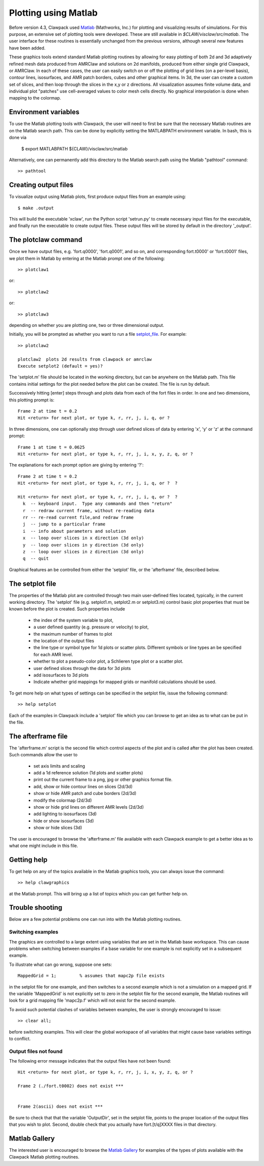 
.. _matlabplots:

***************************************
Plotting using Matlab
***************************************

.. _Matlab: http://www.mathworks.com

Before version 4.3, Clawpack used `Matlab`_ (Mathworks, Inc.) for plotting and visualizing
results of simulations. For this purpose, an extensive set of plotting
tools were developed.  These are still available in
`$CLAW/visclaw/src/matlab`.  The user interface for these routines is
essentially unchanged from the previous versions, although several new
features have been added.


These graphics tools extend standard
Matlab plotting routines by allowing for easy plotting of both 2d and
3d adaptively refined mesh data produced from AMRClaw and solutions on
2d manifolds, produced from either single grid Clawpack, or AMRClaw.
In each of these cases, the user can easily
switch on or off the plotting of grid lines (on a per-level basis),
contour lines, isosurfaces, and AMR patch borders, cubes and other
graphical items.  In 3d, the user can create a custom set of slices,
and then loop through the slices in the x,y or z directions.  All
visualization assumes finite volume data, and individual plot
"patches" use cell-averaged values to color mesh cells directly.  No
graphical interpolation is done when mapping to the colormap.

.. _setting_up_matlab:

Environment variables
---------------------------------------
To use the Matlab plotting tools with Clawpack, the user will need to
first be sure that the necessary Matlab routines are on the Matlab
search path.  This can be done by explicitly setting the MATLABPATH
environment variable.  In bash, this is done via

  $ export MATLABPATH ${CLAW}/visclaw/src/matlab

Alternatively, one can permanently add this directory to the Matlab search path
using the Matlab "pathtool" command::

  >> pathtool

.. _create_output_for_matlab:

Creating output files
---------------------
To visualize output using Matlab plots, first produce output files from an example using::

  $ make .output

This will build the executable 'xclaw', run the Python script
'setrun.py' to create necessary input files for the executable, and
finally run the executable to create output files.  These output files
will be stored by default in the directory '_output'.

.. _plot_matlab:

The plotclaw command
--------------------
Once we have output files, e.g. 'fort.q0000', 'fort.q0001', and so on, and corresponding
fort.t0000' or 'fort.t0001' files, we plot them in Matlab by entering
at the Matlab prompt one of the following::

  >> plotclaw1

or::

  >> plotclaw2

or::

  >> plotclaw3

depending on whether you are plotting one, two or three dimensional output.

Initially, you will be prompted as whether you want to run a file `setplot_file`_.  For
example::

  >> plotclaw2

  plotclaw2  plots 2d results from clawpack or amrclaw
  Execute setplot2 (default = yes)?

The 'setplot.m' file should be located in the working directory, but
can be anywhere on the Matlab path. This file contains initial
settings for the plot needed before the plot can be created.  The file
is run by default.

Successively hitting [enter] steps through and plots data from each of the fort files in order.  In
one and two dimensions, this plotting prompt is::

  Frame 2 at time t = 0.2
  Hit <return> for next plot, or type k, r, rr, j, i, q, or ?

In three dimensions, one can optionally step through user defined slices of data by entering
'x', 'y' or 'z' at the command prompt::

  Frame 1 at time t = 0.0625
  Hit <return> for next plot, or type k, r, rr, j, i, x, y, z, q, or ?

The explanations for each prompt option are giving by entering '?'::

  Frame 2 at time t = 0.2
  Hit <return> for next plot, or type k, r, rr, j, i, q, or ?  ?

  Hit <return> for next plot, or type k, r, rr, j, i, q, or ?  ?
    k  -- keyboard input.  Type any commands and then "return"
    r  -- redraw current frame, without re-reading data
    rr -- re-read current file,and redraw frame
    j  -- jump to a particular frame
    i  -- info about parameters and solution
    x  -- loop over slices in x direction (3d only)
    y  -- loop over slices in y direction (3d only)
    z  -- loop over slices in z direction (3d only)
    q  -- quit

Graphical features an be controlled from either the 'setplot' file, or the
'afterframe' file, described below.

.. _setplot_file:

The setplot file
----------------
The properties of the Matlab plot are controlled through two main
user-defined files located, typically, in the current working
directory.  The 'setplot' file (e.g. setplot1.m, setplot2.m or
setplot3.m) control basic plot properties that must be known before the plot is created.
Such properties include

 * the index of the system variable to plot,
 * a user defined quantity (e.g. pressure or velocity) to plot,
 * the maximum number of frames to plot
 * the location of the output files
 * the line type or symbol type for 1d plots or scatter plots.  Different symbols or line types an be specified for each AMR level.
 * whether to plot a pseudo-color plot, a Schlieren type plot or a scatter plot.
 * user defined slices through the data for 3d plots
 * add isosurfaces to 3d plots
 * Indicate whether grid mappings for mapped grids or manifold calculations should be used.

To get more help on what types of settings can be specified in the setplot file,
issue the following command::

  >> help setplot

Each of the
examples in Clawpack include a 'setplot' file which you can browse to get
an idea as to what can be put in the file.

.. _afterframe_file:

The afterframe file
-------------------
The 'afterframe.m' script is the second file which control aspects of the
plot and is called after the plot has been created.
Such commands allow the user to

 * set axis limits and scaling
 * add a 1d reference solution (1d plots and scatter plots)
 * print out the current frame to a png, jpg or other graphics format file.
 * add, show or hide contour lines on slices (2d/3d)
 * show or hide AMR patch and cube borders (2d/3d)
 * modify the colormap (2d/3d)
 * show or hide grid lines on different AMR levels (2d/3d)
 * add lighting to isosurfaces (3d)
 * hide or show isosurfaces (3d)
 * show or hide slices (3d)

The user is encouraged to browse the 'afterframe.m' file available
with each Clawpack example to get a better idea as to what one might
include in this file.

.. _matlab_help:

Getting help
-----------------------------------
To get help on any of the topics available in the Matlab graphics tools, you can always issue
the command::

  >> help clawgraphics

at the Matlab prompt.  This will bring up a list of topics which you can get further help on.

.. _base_variables:

Trouble shooting
----------------
Below are a few potential problems one can run into with the Matlab plotting routines.

Switching examples
``````````````````
The graphics are controlled to a large extent using variables that are
set in the Matlab base workspace.  This can cause problems when
switching between examples if a base variable for one example is not
explicitly set in a subsequent example.

To illustrate what can go wrong, suppose one sets::

  MappedGrid = 1;         % assumes that mapc2p file exists

in the setplot file for one example, and then switches to a second
example which is not a simulation on a mapped grid. If the variable
'MappedGrid' is not explicitly set to zero in the setplot file for the
second example, the Matlab routines will look for a grid mapping file
'mapc2p.f' which will not exist for the second example.

To avoid such potential clashes of variables between examples, the
user is strongly encouraged to issue::

  >> clear all;

before switching examples.  This will clear the global workspace of
all variables that might cause base variables settings to conflict.

Output files not found
``````````````````````
The following error message indicates that the output files have not been found::

  Hit <return> for next plot, or type k, r, rr, j, i, x, y, z, q, or ?

  Frame 2 (./fort.t0002) does not exist ***


  Frame 2(ascii) does not exist ***

Be sure to check that that the variable 'OutputDir', set in the setplot file, points to
the proper location of the output files that you wish to plot.
Second, double check that you actually have fort.[t/q]XXXX files in that directory.


.. _matlab_gallery:

Matlab Gallery
--------------
The interested user is encouraged to browse the `Matlab Gallery`_ for
examples of the types of plots available with the Clawpack Matlab
plotting routines.

.. _Matlab Gallery: http://math.boisestate.edu/~calhoun/visclaw/matlab_gallery/test_graphics/index.html
